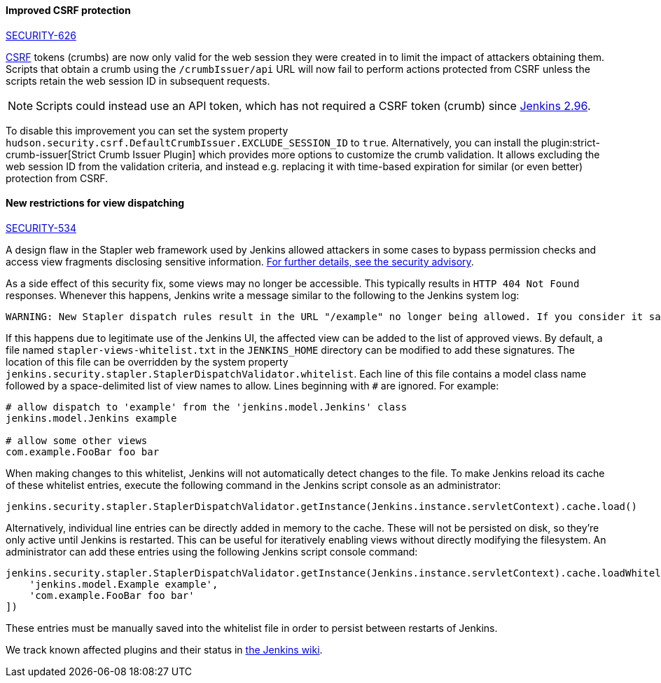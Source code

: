 :page-layout: upgrades
[#SECURITY-626]
==== Improved CSRF protection

link:/security/advisory/2019-07-17/#SECURITY-626[SECURITY-626]

https://en.wikipedia.org/wiki/Cross-site_request_forgery[CSRF] tokens (crumbs) are now only valid for the web session they were created in to limit the impact of attackers obtaining them.
Scripts that obtain a crumb using the `/crumbIssuer/api` URL will now fail to perform actions protected from CSRF unless the scripts retain the web session ID in subsequent requests. 

NOTE: Scripts could instead use an API token, which has not required a CSRF token (crumb) since link:/changelog/#v2.96[Jenkins 2.96].

To disable this improvement you can set the system property `hudson.security.csrf.DefaultCrumbIssuer.EXCLUDE_SESSION_ID` to `true`.
Alternatively, you can install the plugin:strict-crumb-issuer[Strict Crumb Issuer Plugin] which provides more options to customize the crumb validation.
It allows excluding the web session ID from the validation criteria, and instead e.g. replacing it with time-based expiration for similar (or even better) protection from CSRF.


[#SECURITY-534]
==== New restrictions for view dispatching

link:/security/advisory/2019-07-17/#SECURITY-534[SECURITY-534]

A design flaw in the Stapler web framework used by Jenkins allowed attackers in some cases to bypass permission checks and access view fragments disclosing sensitive information.
link:/security/advisory/2019-07-17/#SECURITY-534[For further details, see the security advisory].

As a side effect of this security fix, some views may no longer be accessible.
This typically results in `HTTP 404 Not Found` responses.
Whenever this happens, Jenkins write a message similar to the following to the Jenkins system log:

----
WARNING: New Stapler dispatch rules result in the URL "/example" no longer being allowed. If you consider it safe to use, add the following to the whitelist: "jenkins.model.Jenkins example". Learn more: https://jenkins.io/redirect/stapler-facet-restrictions
----

If this happens due to legitimate use of the Jenkins UI, the affected view can be added to the list of approved views.
By default, a file named `stapler-views-whitelist.txt` in the `JENKINS_HOME` directory can be modified to add these signatures.
The location of this file can be overridden by the system property `jenkins.security.stapler.StaplerDispatchValidator.whitelist`.
Each line of this file contains a model class name followed by a space-delimited list of view names to allow.
Lines beginning with `#` are ignored.
For example:

----
# allow dispatch to 'example' from the 'jenkins.model.Jenkins' class
jenkins.model.Jenkins example

# allow some other views
com.example.FooBar foo bar
----

When making changes to this whitelist, Jenkins will not automatically detect changes to the file.
To make Jenkins reload its cache of these whitelist entries, execute the following command in the Jenkins script console as an administrator:

----
jenkins.security.stapler.StaplerDispatchValidator.getInstance(Jenkins.instance.servletContext).cache.load()
----

Alternatively, individual line entries can be directly added in memory to the cache.
These will not be persisted on disk, so they're only active until Jenkins is restarted.
This can be useful for iteratively enabling views without directly modifying the filesystem.
An administrator can add these entries using the following Jenkins script console command:

----
jenkins.security.stapler.StaplerDispatchValidator.getInstance(Jenkins.instance.servletContext).cache.loadWhitelist([
    'jenkins.model.Example example',
    'com.example.FooBar foo bar'
])
----

These entries must be manually saved into the whitelist file in order to persist between restarts of Jenkins.

We track known affected plugins and their status in link:https://wiki.jenkins.io/display/JENKINS/Plugins+affected+by+the+SECURITY-534+fix[the Jenkins wiki].
